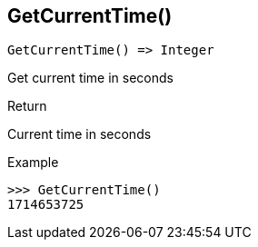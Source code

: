 [.nxsl-function]
[[func-getcurrenttime]]
== GetCurrentTime()

[source,c]
----
GetCurrentTime() => Integer
----

Get current time in seconds

.Return
Current time in seconds

.Example
[.source]
....
>>> GetCurrentTime()
1714653725
....
